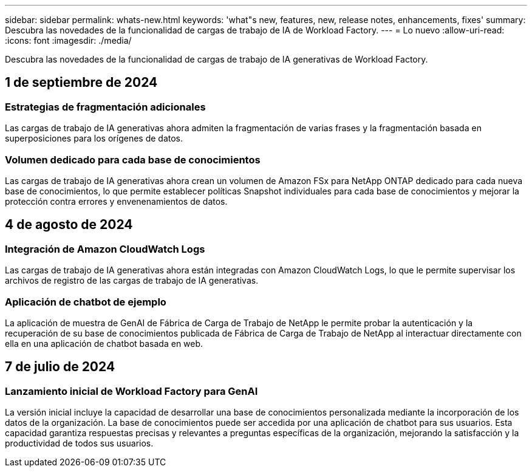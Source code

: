 ---
sidebar: sidebar 
permalink: whats-new.html 
keywords: 'what"s new, features, new, release notes, enhancements, fixes' 
summary: Descubra las novedades de la funcionalidad de cargas de trabajo de IA de Workload Factory. 
---
= Lo nuevo
:allow-uri-read: 
:icons: font
:imagesdir: ./media/


[role="lead"]
Descubra las novedades de la funcionalidad de cargas de trabajo de IA generativas de Workload Factory.



== 1 de septiembre de 2024



=== Estrategias de fragmentación adicionales

Las cargas de trabajo de IA generativas ahora admiten la fragmentación de varias frases y la fragmentación basada en superposiciones para los orígenes de datos.



=== Volumen dedicado para cada base de conocimientos

Las cargas de trabajo de IA generativas ahora crean un volumen de Amazon FSx para NetApp ONTAP dedicado para cada nueva base de conocimientos, lo que permite establecer políticas Snapshot individuales para cada base de conocimientos y mejorar la protección contra errores y envenenamientos de datos.



== 4 de agosto de 2024



=== Integración de Amazon CloudWatch Logs

Las cargas de trabajo de IA generativas ahora están integradas con Amazon CloudWatch Logs, lo que le permite supervisar los archivos de registro de las cargas de trabajo de IA generativas.



=== Aplicación de chatbot de ejemplo

La aplicación de muestra de GenAI de Fábrica de Carga de Trabajo de NetApp le permite probar la autenticación y la recuperación de su base de conocimientos publicada de Fábrica de Carga de Trabajo de NetApp al interactuar directamente con ella en una aplicación de chatbot basada en web.



== 7 de julio de 2024



=== Lanzamiento inicial de Workload Factory para GenAI

La versión inicial incluye la capacidad de desarrollar una base de conocimientos personalizada mediante la incorporación de los datos de la organización. La base de conocimientos puede ser accedida por una aplicación de chatbot para sus usuarios. Esta capacidad garantiza respuestas precisas y relevantes a preguntas específicas de la organización, mejorando la satisfacción y la productividad de todos sus usuarios.
